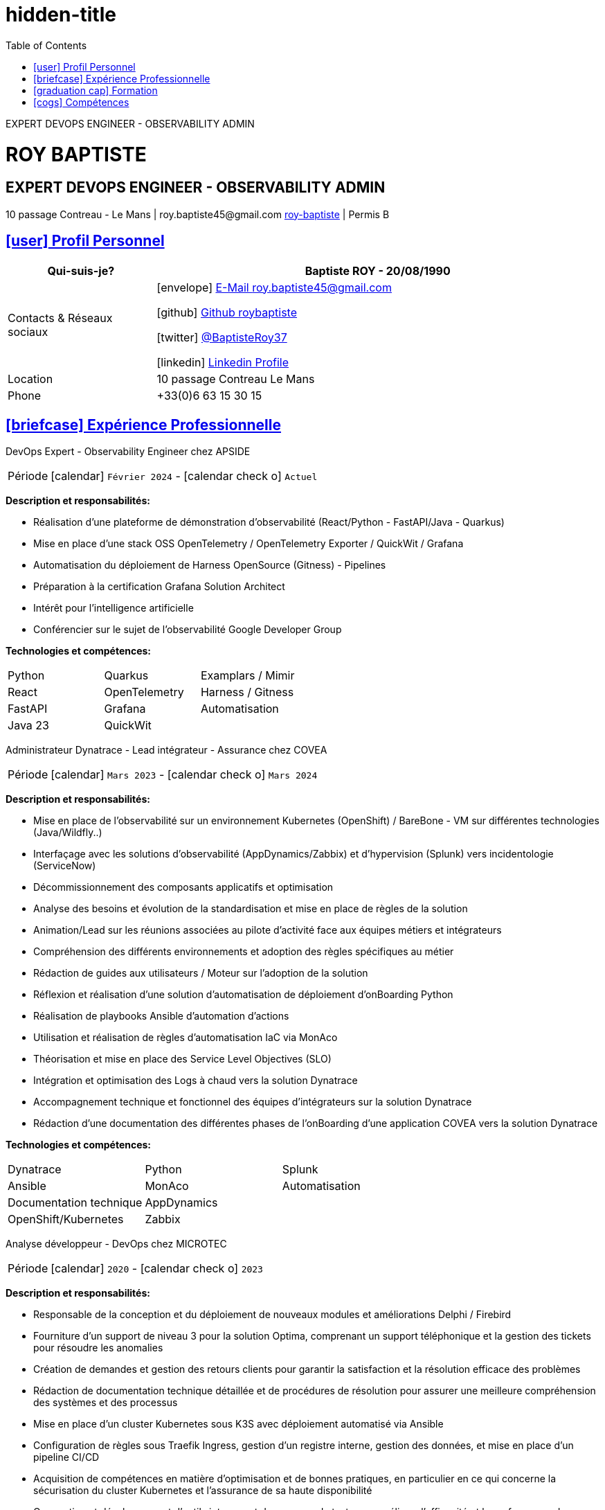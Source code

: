 = hidden-title
:icons: font
:email: roy.baptiste45@gmail.com
:sectlinks:
:imagesdir: ./images/
:data-uri:
:doctype: article
:toc: left
:toclevels: 2
:experimental:
:source-highlighter: highlightjs
:stylesdir: css
:stylesheet: custom.css
:linkattrs:
:sectanchors:
:favicon: favicon.ico
:main-color: #4B6A88
:second-color: #44546A
:third-color: #3C4A5A
:table-stripes: even
:icons-set: fas
:stem:
:header-footer: true

++++
<div style="display:none">
<h1>Curriculum Vitae | Baptiste ROY</h1>
</div>
++++

[.lead.text-center]
EXPERT DEVOPS ENGINEER - OBSERVABILITY ADMIN

++++
<div class="cv-header">
  <h1>ROY BAPTISTE</h1>
  <h2>EXPERT DEVOPS ENGINEER - OBSERVABILITY ADMIN</h2>
  <div class="cv-contact">10 passage Contreau - Le Mans | roy.baptiste45@gmail.com <a href="https://www.linkedin.com/in/roy-baptiste/" target="_blank">roy-baptiste</a> | Permis B</div>
</div>
++++

[#profil-personnel]
== icon:user[] Profil Personnel

[cols="1,3", options="header", grid=all, frame=none, stripes=even, width=100%]
|===
|Qui-suis-je? |Baptiste ROY - 20/08/1990

|Contacts & Réseaux sociaux 
a|icon:envelope[] mailto:roy.baptiste45@gmail.com[E-Mail roy.baptiste45@gmail.com, role="external", window="_blank"] 

icon:github[] https://github.com/roybaptiste[Github roybaptiste, role="external", window="_blank"] 

icon:twitter[] https://twitter.com/BaptisteRoy37[@BaptisteRoy37, role="external", window="_blank"] 

icon:linkedin[] https://www.linkedin.com/in/roy-baptiste/[Linkedin Profile, role="external", window="_blank"] 

|Location |10 passage Contreau Le Mans

|Phone |+33(0)6 63 15 30 15
|===

[#experience-professionnelle]
== icon:briefcase[] Expérience Professionnelle

[.timeline]
====
[.experience-title]
DevOps Expert - Observability Engineer chez APSIDE

[horizontal]
Période:: icon:calendar[] `Février 2024` - icon:calendar-check-o[role="accent"] `Actuel`

[.card.experience]
--
[.card-title]
*Description et responsabilités:*

[.card-content]
* Réalisation d'une plateforme de démonstration d'observabilité (React/Python - FastAPI/Java - Quarkus)
* Mise en place d'une stack OSS OpenTelemetry / OpenTelemetry Exporter / QuickWit / Grafana
* Automatisation du déploiement de Harness OpenSource (Gitness) - Pipelines
* Préparation à la certification Grafana Solution Architect
* Intérêt pour l'intelligence artificielle
* Conférencier sur le sujet de l'observabilité Google Developer Group
--

[.card-title]
*Technologies et compétences:*

[.tech-tags]
[cols="1,1,1", grid=none, frame=none, border=0, stripes=none, class="competence-table"]
|===
|[.tag]#Python# |[.tag]#Quarkus# |[.tag]#Examplars / Mimir#
|[.tag]#React# |[.tag]#OpenTelemetry# |[.tag]#Harness / Gitness#
|[.tag]#FastAPI# |[.tag]#Grafana# |[.tag]#Automatisation#
|[.tag]#Java 23# |[.tag]#QuickWit# |
|===
====

[.timeline]
====
[.experience-title]
Administrateur Dynatrace - Lead intégrateur - Assurance chez COVEA

[horizontal]
Période:: icon:calendar[] `Mars 2023` - icon:calendar-check-o[] `Mars 2024`

[.card.experience]
--
[.card-title]
*Description et responsabilités:*

[.card-content]
* Mise en place de l'observabilité sur un environnement Kubernetes (OpenShift) / BareBone - VM sur différentes technologies (Java/Wildfly..)
* Interfaçage avec les solutions d'observabilité (AppDynamics/Zabbix) et d'hypervision (Splunk) vers incidentologie (ServiceNow)
* Décommissionnement des composants applicatifs et optimisation
* Analyse des besoins et évolution de la standardisation et mise en place de règles de la solution
* Animation/Lead sur les réunions associées au pilote d'activité face aux équipes métiers et intégrateurs
* Compréhension des différents environnements et adoption des règles spécifiques au métier
* Rédaction de guides aux utilisateurs / Moteur sur l'adoption de la solution
* Réflexion et réalisation d'une solution d'automatisation de déploiement d'onBoarding Python
* Réalisation de playbooks Ansible d'automation d'actions
* Utilisation et réalisation de règles d'automatisation IaC via MonAco
* Théorisation et mise en place des Service Level Objectives (SLO)
* Intégration et optimisation des Logs à chaud vers la solution Dynatrace
* Accompagnement technique et fonctionnel des équipes d'intégrateurs sur la solution Dynatrace
* Rédaction d'une documentation des différentes phases de l'onBoarding d'une application COVEA vers la solution Dynatrace
--

[.card-title]
*Technologies et compétences:*

[.tech-tags]
[cols="1,1,1", grid=none, frame=none, border=0, stripes=none, class="competence-table"]
|===
|[.tag]#Dynatrace# |[.tag]#Python# |[.tag]#Splunk#
|[.tag]#Ansible# |[.tag]#MonAco# |[.tag]#Automatisation#
|[.tag]#Documentation technique# |[.tag]#AppDynamics# |
|[.tag]#OpenShift/Kubernetes# |[.tag]#Zabbix# |
|===
====

[.timeline]
====
[.experience-title]
Analyse développeur - DevOps chez MICROTEC

[horizontal]
Période:: icon:calendar[] `2020` - icon:calendar-check-o[] `2023`

[.card.experience]
--
[.card-title]
*Description et responsabilités:*

[.card-content]
* Responsable de la conception et du déploiement de nouveaux modules et améliorations Delphi / Firebird
* Fourniture d'un support de niveau 3 pour la solution Optima, comprenant un support téléphonique et la gestion des tickets pour résoudre les anomalies
* Création de demandes et gestion des retours clients pour garantir la satisfaction et la résolution efficace des problèmes
* Rédaction de documentation technique détaillée et de procédures de résolution pour assurer une meilleure compréhension des systèmes et des processus
* Mise en place d'un cluster Kubernetes sous K3S avec déploiement automatisé via Ansible
* Configuration de règles sous Traefik Ingress, gestion d'un registre interne, gestion des données, et mise en place d'un pipeline CI/CD
* Acquisition de compétences en matière d'optimisation et de bonnes pratiques, en particulier en ce qui concerne la sécurisation du cluster Kubernetes et l'assurance de sa haute disponibilité
* Conception et développement d'outils internes et de serveurs de test pour améliorer l'efficacité et la performance des opérations
--

[.card-title]
*Technologies et compétences:*

[.tech-tags]
[cols="1,1,1", grid=none, frame=none, border=0, stripes=none, class="competence-table"]
|===
|[.tag]#Pascal / Delphi# |[.tag]#Ansible# |
|[.tag]#Firebird# |[.tag]#Pipeline CI/CD# |
|[.tag]#Support client / technique# |[.tag]#Traefik# |
|[.tag]#Kubernetes / K3S# | |
|===
====

[.timeline]
====
[.experience-title]
DevOps / Infrastructure chez Geovelo - La compagnie des mobilités

[horizontal]
Période:: icon:calendar[] `2018` - icon:calendar-check-o[] `2019`

[.card.experience]
--
[.card-title]
*Description DevOps - Infrastructure logiciel:*

[.card-content]
* Adaptation et optimisation de services monolitiques en microservices avec containerisation Docker
* Gestion asynchrone de création des bases S.I.G
* Automatisation de la production vers un déploiement continu et résilient en collaboration avec l'équipe de développeurs et S.I.G
* Optimisation d'une semaine et demi de mise en production à 3 heures
* Déploiement d'une solution de cartographie (geovelo.fr)
* Déploiement de base de données géographiques OpenstreetMap sous PostgreSQL
* Optimisation de reverse proxy Nginx (configuration et mise en cache) avec gestion des sites statiques sous service Node/Angular
* À l'initiative - Pair documentation officielle Traefik - Reverse Proxy
* Déploiement de différents frontend Angular via Traefik
* Déploiement de structure de calculateur d'itinéraire et geocodage
* Mise en place d'orchestration Docker Swarm puis migration vers cluster Kubernetes managé ScaleWay - Pipeline GitlabCI
--

[.card-title]
*Technologies - Languages:*

[.tech-tags]
[cols="1,1,1", grid=none, frame=none, border=0, stripes=none, class="competence-table"]
|===
|[.tag]#Docker / Compose# |[.tag]#Gitlab CI – Travis# |
|[.tag]#Kubernetes - Swarm - Traefik# |[.tag]#Debian# |
|[.tag]#Nginx# |[.tag]#Go (docker API) - Bash – Python - Angular# |
|[.tag]#Terraform# |[.tag]#Cloud provider - Scaleway# |
|===
====

[.timeline]
====
[.experience-title]
Développeur / Gestion de projet chez CMRP/Selfone

[horizontal]
Période:: icon:calendar[] `2016` - icon:calendar-check-o[] `2017`

[.card.experience]
--
[.card-title]
*Description Développeur / Gestion de projet:*

[.card-content]
* Développement d'application mobile Android Native Java (Selfone et Crédit Agricole)
* Développement et déploiement de Site Internet et de CMS Wordpress
* Compréhension des besoins client / Rédaction de spécifications fonctionnelles et techniques
* Participation à l'adoption de méthode agile au sein de l'entreprise / Gestion d'équipes et développeurs
* Intervention technique à distance et sur parc client
* Hotline dans les domaines de la Téléphonie IP, des Serveurs, infrastructure et de Fournisseur d'accès internet
* Développement de script bash d'automatisation de redémarrage de session distantes via telnet
* Installation physique et logiciel de serveurs / Virtualisation de machines client
--

[.card-title]
*Technologies - Rôles - Languages:*

[.tech-tags]
[cols="1,1,1", grid=none, frame=none, border=0, stripes=none, class="competence-table"]
|===
|[.tag]#Help Desk# |[.tag]#Réseau entreprise# |
|[.tag]#Interventions technique# |[.tag]#Android - Java – Bash - PHP - HTML - CSS# |
|[.tag]#Hotline technique# |[.tag]#Telnet# |
|[.tag]#Proxmox# |[.tag]#PHP 7# |
|===
====

## [.section-header]#icon:graduation-cap[] Formation#

[.card.education]
====
BTS Service Informatique et aux Organisations

[horizontal]
Diplôme:: icon:graduation-cap[] Obtenu en `2015`
====

[#competences]
== icon:cogs[] Compétences

[.columns]
=====
[.column]
--
[.card.skills]
====
[discrete]
=== Langues

[cols="2,3", grid=rows, frame=none, stripes=even]
|===
|Français | icon:star[role="accent"] icon:star[role="accent"] icon:star[role="accent"] icon:star[role="accent"] icon:star[role="accent"] (Natif)
|Anglais | icon:star[role="accent"] icon:star[role="accent"] icon:star[role="accent"] icon:star[role="accent"] icon:star-o[role="accent"] (Technique)
|Espagnol | icon:star[role="accent"] icon:star[role="accent"] icon:star-o[role="accent"] icon:star-o[role="accent"] icon:star-o[role="accent"] (Notions)
|===
====
--

[.column]
--
[.card.skills.border]
====
[discrete]
=== Centre d'intêret

* icon:search[] Veille technologique
* icon:home[] Domotique
* icon:desktop[] Windows / Linux / Debian / Mac
* icon:users[] Conférences IT
* icon:gamepad[] Jeux en réseau
* icon:bicycle[] VTT
* icon:book[] Lecture
** Clean Code
** The Phoenix Project (DevOps)
====
--
=====

[.footer]
--
© 2025 Baptiste ROY - CV généré avec AsciiDoctor
--
